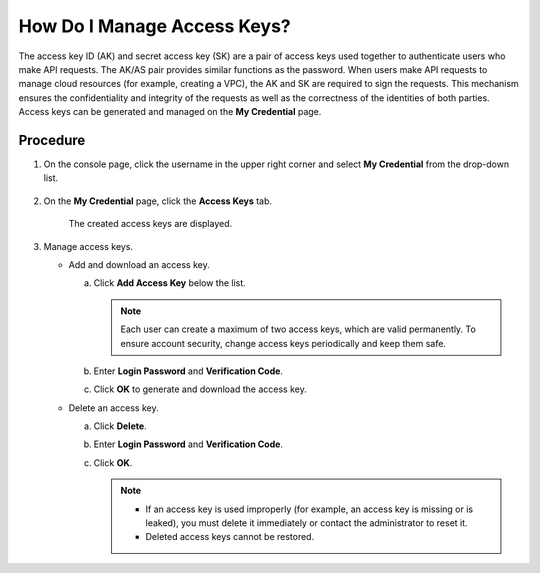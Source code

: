 How Do I Manage Access Keys?
============================

The access key ID (AK) and secret access key (SK) are a pair of access keys used together to authenticate users who make API requests. The AK/AS pair provides
similar functions as the password. When users make API requests to manage cloud resources (for example, creating a VPC), the AK and SK are required to sign the
requests. This mechanism ensures the confidentiality and integrity of the requests as well as the correctness of the identities of both parties. Access keys can
be generated and managed on the **My Credential** page.

Procedure
^^^^^^^^^

1. On the console page, click the username in the upper right corner and select **My Credential** from the drop-down list.

   .. figure:: /_static/images/en-us_image_0111879390.jpg

2. On the **My Credential** page, click the **Access Keys** tab.

   ..

      The created access keys are displayed.

3. Manage access keys.

   -  Add and download an access key.

      a. Click **Add Access Key** below the list.

         .. note::  

            Each user can create a maximum of two access keys, which are valid permanently. To ensure account security, change access keys periodically and keep them
            safe.

      b. Enter **Login Password** and **Verification Code**.

      c. Click **OK** to generate and download the access key.

   -  Delete an access key.

      a. Click **Delete**.

      b. Enter **Login Password** and **Verification Code**.

      c. Click **OK**.

         .. note::  

            -  If an access key is used improperly (for example, an access key is missing or is leaked), you must delete it immediately or contact the administrator to
               reset it.

            -  Deleted access keys cannot be restored.
